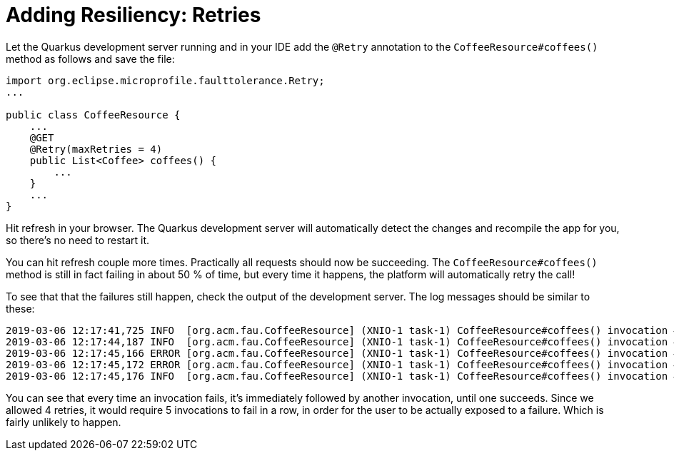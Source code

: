 ifdef::context[:parent-context: {context}]
[id="adding-resiliency-retries_{context}"]
= Adding Resiliency: Retries
:context: adding-resiliency-retries

Let the Quarkus development server running and in your IDE add the `@Retry` annotation to the `CoffeeResource#coffees()`
method as follows and save the file:

[source,java]
----
import org.eclipse.microprofile.faulttolerance.Retry;
...

public class CoffeeResource {
    ...
    @GET
    @Retry(maxRetries = 4)
    public List<Coffee> coffees() {
        ...
    }
    ...
}
----

Hit refresh in your browser. The Quarkus development server will automatically detect the changes
and recompile the app for you, so there's no need to restart it.

You can hit refresh couple more times. Practically all requests should now be succeeding. The `CoffeeResource#coffees()`
method is still in fact failing in about 50 % of time, but every time it happens, the platform will automatically retry
the call!

To see that that the failures still happen, check the output of the development server. The log messages should be
similar to these:

[source]
----
2019-03-06 12:17:41,725 INFO  [org.acm.fau.CoffeeResource] (XNIO-1 task-1) CoffeeResource#coffees() invocation #5 returning successfully
2019-03-06 12:17:44,187 INFO  [org.acm.fau.CoffeeResource] (XNIO-1 task-1) CoffeeResource#coffees() invocation #6 returning successfully
2019-03-06 12:17:45,166 ERROR [org.acm.fau.CoffeeResource] (XNIO-1 task-1) CoffeeResource#coffees() invocation #7 failed
2019-03-06 12:17:45,172 ERROR [org.acm.fau.CoffeeResource] (XNIO-1 task-1) CoffeeResource#coffees() invocation #8 failed
2019-03-06 12:17:45,176 INFO  [org.acm.fau.CoffeeResource] (XNIO-1 task-1) CoffeeResource#coffees() invocation #9 returning successfully
----

You can see that every time an invocation fails, it's immediately followed by another invocation, until one succeeds.
Since we allowed 4 retries, it would require 5 invocations to fail in a row, in order for the user to be actually exposed
to a failure. Which is fairly unlikely to happen.


ifdef::parent-context[:context: {parent-context}]
ifndef::parent-context[:!context:]